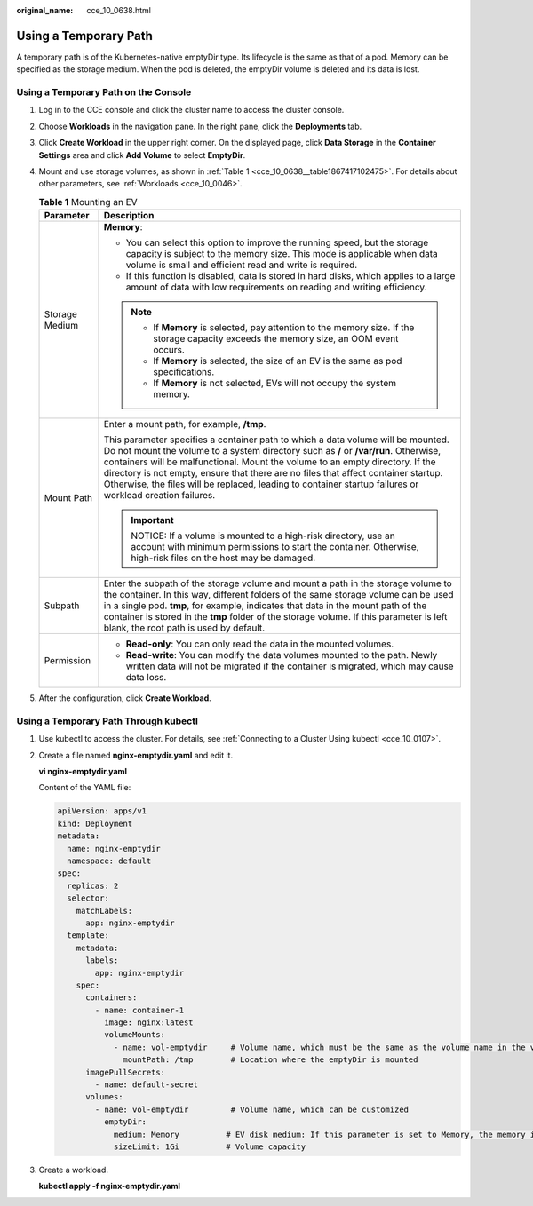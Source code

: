 :original_name: cce_10_0638.html

.. _cce_10_0638:

Using a Temporary Path
======================

A temporary path is of the Kubernetes-native emptyDir type. Its lifecycle is the same as that of a pod. Memory can be specified as the storage medium. When the pod is deleted, the emptyDir volume is deleted and its data is lost.

Using a Temporary Path on the Console
-------------------------------------

#. Log in to the CCE console and click the cluster name to access the cluster console.

#. Choose **Workloads** in the navigation pane. In the right pane, click the **Deployments** tab.

#. Click **Create Workload** in the upper right corner. On the displayed page, click **Data Storage** in the **Container Settings** area and click **Add Volume** to select **EmptyDir**.

#. Mount and use storage volumes, as shown in :ref:`Table 1 <cce_10_0638__table1867417102475>`. For details about other parameters, see :ref:`Workloads <cce_10_0046>`.

   .. _cce_10_0638__table1867417102475:

   .. table:: **Table 1** Mounting an EV

      +-----------------------------------+--------------------------------------------------------------------------------------------------------------------------------------------------------------------------------------------------------------------------------------------------------------------------------------------------------------------------------------------------------------------------------------------------------------------------------------------------------------+
      | Parameter                         | Description                                                                                                                                                                                                                                                                                                                                                                                                                                                  |
      +===================================+==============================================================================================================================================================================================================================================================================================================================================================================================================================================================+
      | Storage Medium                    | **Memory**:                                                                                                                                                                                                                                                                                                                                                                                                                                                  |
      |                                   |                                                                                                                                                                                                                                                                                                                                                                                                                                                              |
      |                                   | -  You can select this option to improve the running speed, but the storage capacity is subject to the memory size. This mode is applicable when data volume is small and efficient read and write is required.                                                                                                                                                                                                                                              |
      |                                   | -  If this function is disabled, data is stored in hard disks, which applies to a large amount of data with low requirements on reading and writing efficiency.                                                                                                                                                                                                                                                                                              |
      |                                   |                                                                                                                                                                                                                                                                                                                                                                                                                                                              |
      |                                   | .. note::                                                                                                                                                                                                                                                                                                                                                                                                                                                    |
      |                                   |                                                                                                                                                                                                                                                                                                                                                                                                                                                              |
      |                                   |    -  If **Memory** is selected, pay attention to the memory size. If the storage capacity exceeds the memory size, an OOM event occurs.                                                                                                                                                                                                                                                                                                                     |
      |                                   |    -  If **Memory** is selected, the size of an EV is the same as pod specifications.                                                                                                                                                                                                                                                                                                                                                                        |
      |                                   |    -  If **Memory** is not selected, EVs will not occupy the system memory.                                                                                                                                                                                                                                                                                                                                                                                  |
      +-----------------------------------+--------------------------------------------------------------------------------------------------------------------------------------------------------------------------------------------------------------------------------------------------------------------------------------------------------------------------------------------------------------------------------------------------------------------------------------------------------------+
      | Mount Path                        | Enter a mount path, for example, **/tmp**.                                                                                                                                                                                                                                                                                                                                                                                                                   |
      |                                   |                                                                                                                                                                                                                                                                                                                                                                                                                                                              |
      |                                   | This parameter specifies a container path to which a data volume will be mounted. Do not mount the volume to a system directory such as **/** or **/var/run**. Otherwise, containers will be malfunctional. Mount the volume to an empty directory. If the directory is not empty, ensure that there are no files that affect container startup. Otherwise, the files will be replaced, leading to container startup failures or workload creation failures. |
      |                                   |                                                                                                                                                                                                                                                                                                                                                                                                                                                              |
      |                                   | .. important::                                                                                                                                                                                                                                                                                                                                                                                                                                               |
      |                                   |                                                                                                                                                                                                                                                                                                                                                                                                                                                              |
      |                                   |    NOTICE:                                                                                                                                                                                                                                                                                                                                                                                                                                                   |
      |                                   |    If a volume is mounted to a high-risk directory, use an account with minimum permissions to start the container. Otherwise, high-risk files on the host may be damaged.                                                                                                                                                                                                                                                                                   |
      +-----------------------------------+--------------------------------------------------------------------------------------------------------------------------------------------------------------------------------------------------------------------------------------------------------------------------------------------------------------------------------------------------------------------------------------------------------------------------------------------------------------+
      | Subpath                           | Enter the subpath of the storage volume and mount a path in the storage volume to the container. In this way, different folders of the same storage volume can be used in a single pod. **tmp**, for example, indicates that data in the mount path of the container is stored in the **tmp** folder of the storage volume. If this parameter is left blank, the root path is used by default.                                                               |
      +-----------------------------------+--------------------------------------------------------------------------------------------------------------------------------------------------------------------------------------------------------------------------------------------------------------------------------------------------------------------------------------------------------------------------------------------------------------------------------------------------------------+
      | Permission                        | -  **Read-only**: You can only read the data in the mounted volumes.                                                                                                                                                                                                                                                                                                                                                                                         |
      |                                   | -  **Read-write**: You can modify the data volumes mounted to the path. Newly written data will not be migrated if the container is migrated, which may cause data loss.                                                                                                                                                                                                                                                                                     |
      +-----------------------------------+--------------------------------------------------------------------------------------------------------------------------------------------------------------------------------------------------------------------------------------------------------------------------------------------------------------------------------------------------------------------------------------------------------------------------------------------------------------+

#. After the configuration, click **Create Workload**.

Using a Temporary Path Through kubectl
--------------------------------------

#. Use kubectl to access the cluster. For details, see :ref:`Connecting to a Cluster Using kubectl <cce_10_0107>`.

#. Create a file named **nginx-emptydir.yaml** and edit it.

   **vi nginx-emptydir.yaml**

   Content of the YAML file:

   .. code-block::

      apiVersion: apps/v1
      kind: Deployment
      metadata:
        name: nginx-emptydir
        namespace: default
      spec:
        replicas: 2
        selector:
          matchLabels:
            app: nginx-emptydir
        template:
          metadata:
            labels:
              app: nginx-emptydir
          spec:
            containers:
              - name: container-1
                image: nginx:latest
                volumeMounts:
                  - name: vol-emptydir     # Volume name, which must be the same as the volume name in the volumes field
                    mountPath: /tmp        # Location where the emptyDir is mounted
            imagePullSecrets:
              - name: default-secret
            volumes:
              - name: vol-emptydir         # Volume name, which can be customized
                emptyDir:
                  medium: Memory          # EV disk medium: If this parameter is set to Memory, the memory is enabled. If this parameter is left blank, the native default storage medium is used.
                  sizeLimit: 1Gi          # Volume capacity

#. Create a workload.

   **kubectl apply -f nginx-emptydir.yaml**
